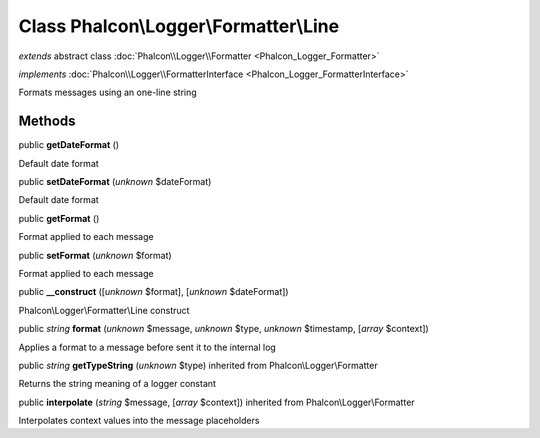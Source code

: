Class **Phalcon\\Logger\\Formatter\\Line**
==========================================

*extends* abstract class :doc:`Phalcon\\Logger\\Formatter <Phalcon_Logger_Formatter>`

*implements* :doc:`Phalcon\\Logger\\FormatterInterface <Phalcon_Logger_FormatterInterface>`

Formats messages using an one-line string


Methods
-------

public  **getDateFormat** ()

Default date format



public  **setDateFormat** (*unknown* $dateFormat)

Default date format



public  **getFormat** ()

Format applied to each message



public  **setFormat** (*unknown* $format)

Format applied to each message



public  **__construct** ([*unknown* $format], [*unknown* $dateFormat])

Phalcon\\Logger\\Formatter\\Line construct



public *string*  **format** (*unknown* $message, *unknown* $type, *unknown* $timestamp, [*array* $context])

Applies a format to a message before sent it to the internal log



public *string*  **getTypeString** (*unknown* $type) inherited from Phalcon\\Logger\\Formatter

Returns the string meaning of a logger constant



public  **interpolate** (*string* $message, [*array* $context]) inherited from Phalcon\\Logger\\Formatter

Interpolates context values into the message placeholders



